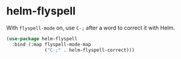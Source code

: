 * helm-flyspell
With =flyspell-mode= on, use =C-;= after a word to correct it with Helm.
#+begin_src emacs-lisp
  (use-package helm-flyspell
    :bind (:map flyspell-mode-map
                ("C-;" . helm-flyspell-correct)))
#+end_src

